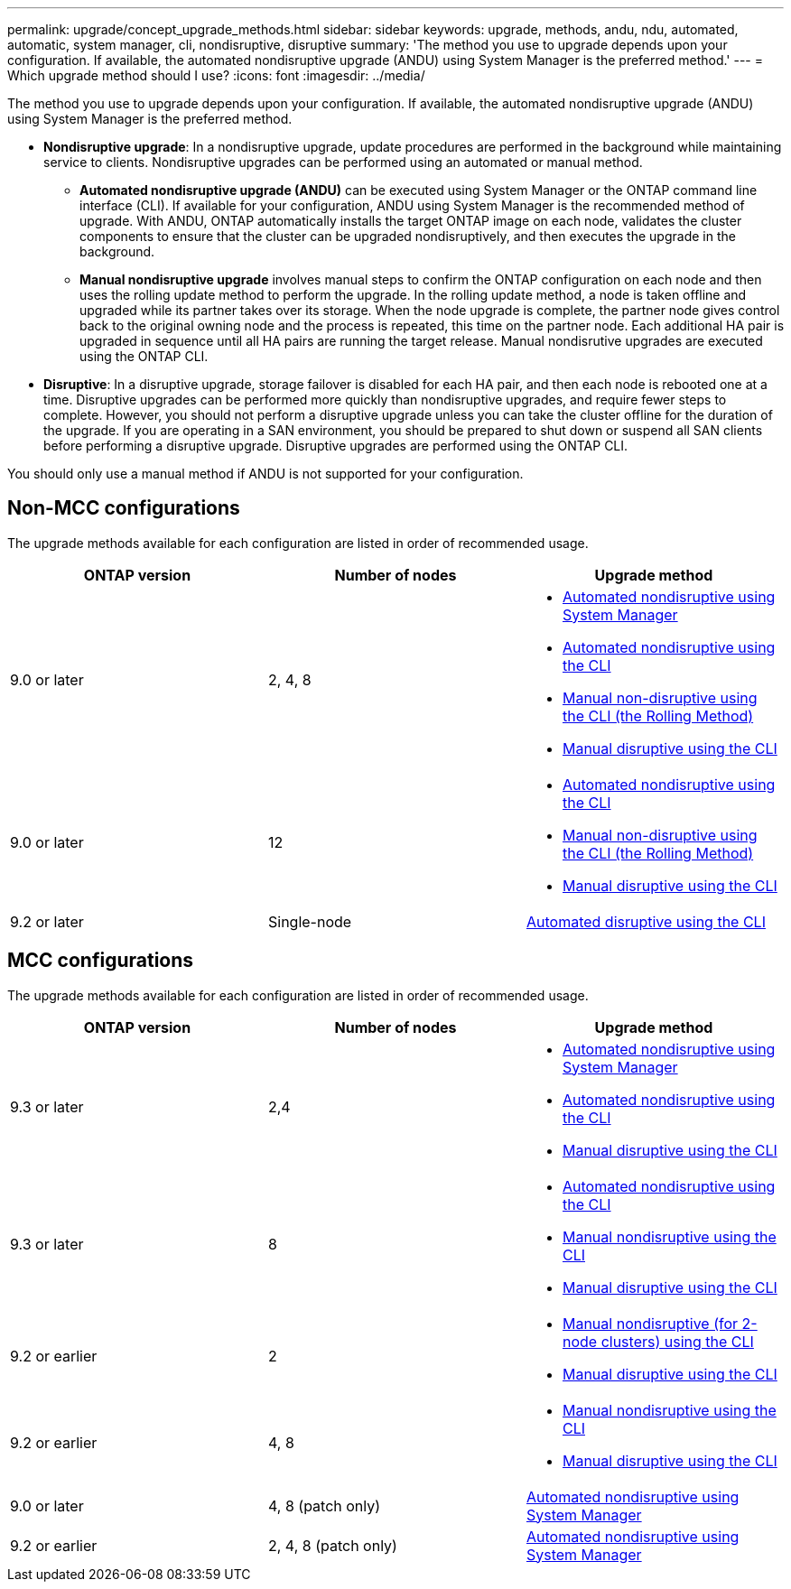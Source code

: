 ---
permalink: upgrade/concept_upgrade_methods.html
sidebar: sidebar
keywords: upgrade, methods, andu, ndu, automated, automatic, system manager, cli, nondisruptive, disruptive
summary: 'The method you use to upgrade depends upon your configuration.  If available, the automated nondisruptive upgrade (ANDU) using System Manager is the preferred method.'
---
= Which upgrade method should I use?
:icons: font
:imagesdir: ../media/

[.lead]
The method you use to upgrade depends upon your configuration.  If available, the automated nondisruptive upgrade (ANDU) using System Manager is the preferred method.


* *Nondisruptive upgrade*:  In a nondisruptive upgrade, update procedures are performed in the background while maintaining service to clients. Nondisruptive upgrades can be performed using an automated or manual method.

** *Automated nondisruptive upgrade (ANDU)* can be executed using System Manager or the ONTAP command line interface (CLI).  If available for your configuration, ANDU using System Manager is the recommended method of upgrade.   With ANDU, ONTAP automatically installs the target ONTAP image on each node, validates the cluster components to ensure that the cluster can be upgraded nondisruptively, and then executes the upgrade in the background.

** *Manual nondisruptive upgrade* involves manual steps to confirm the ONTAP configuration on each node and then uses the rolling update method to perform the upgrade. In the rolling update method, a node is taken offline and upgraded while its partner takes over its storage. When the node upgrade is complete, the partner node gives control back to the original owning node and the process is repeated, this time on the partner node. Each additional HA pair is upgraded in sequence until all HA pairs are running the target release. Manual nondisrutive upgrades are executed using the ONTAP CLI.

* *Disruptive*: In a disruptive upgrade, storage failover is disabled for each HA pair, and then each node is rebooted one at a time. Disruptive upgrades can be performed more quickly than nondisruptive upgrades, and require fewer steps to complete. However, you should not perform a disruptive upgrade unless you can take the cluster offline for the duration of the upgrade. If you are operating in a SAN environment, you should be prepared to shut down or suspend all SAN clients before performing a disruptive upgrade. Disruptive upgrades are performed using the ONTAP CLI.

You should only use a manual method if ANDU is not supported for your configuration.

== Non-MCC configurations

The upgrade methods available for each configuration are listed in order of recommended usage.

[cols=3*,options="header"]
|===
| ONTAP version
| Number of nodes
| Upgrade method

| 9.0 or later | 2, 4, 8 a| * xref:task_admin_upgrade_ontap.html[Automated nondisruptive using System Manager]
* xref:task_upgrade_andu_cli.html[Automated nondisruptive using the CLI]
* xref:task_upgrade_nondisruptive_manual_cli.html[Manual non-disruptive using the CLI (the Rolling Method)]
* xref:task_updating_an_ontap_cluster_disruptively.html[Manual disruptive using the CLI]
| 9.0 or later | 12 a| * xref:task_upgrade_andu_cli.html[Automated nondisruptive using the CLI]
* xref:task_upgrade_nondisruptive_manual_cli.html[Manual non-disruptive using the CLI (the Rolling Method)]
* xref:task_updating_an_ontap_cluster_disruptively.html[Manual disruptive using the CLI]
| 9.2 or later | Single-node | xref:task_upgrade_disruptive_automated_cli.html[Automated disruptive using the CLI]
|===

== MCC configurations

The upgrade methods available for each configuration are listed in order of recommended usage.

[cols=3*,options="header"]
|===
| ONTAP version
| Number of nodes
| Upgrade method

| 9.3 or later | 2,4 a| * xref:task_admin_upgrade_ontap.html[Automated nondisruptive using System Manager]
* xref:task_upgrade_andu_cli.html[Automated nondisruptive using the CLI]
* xref:task_updating_an_ontap_cluster_disruptively.html[Manual disruptive using the CLI]
| 9.3 or later | 8 a| * xref:task_upgrade_andu_cli.html[Automated nondisruptive using the CLI]
* xref:task_updating_a_four_or_eight_node_mcc.html[Manual nondisruptive using the CLI]
* xref:task_updating_an_ontap_cluster_disruptively.html[Manual disruptive using the CLI]
| 9.2 or earlier | 2 a| * xref:task_updating_a_two_node_metrocluster_configuration_in_ontap_9_2_and_earlier.html[Manual nondisruptive (for 2-node clusters) using the CLI]
* xref:task_updating_an_ontap_cluster_disruptively.html[Manual disruptive using the CLI]
| 9.2 or earlier | 4, 8 a| * xref:task_updating_a_four_or_eight_node_mcc.html[Manual nondisruptive using the CLI]
* xref:task_updating_an_ontap_cluster_disruptively.html[Manual disruptive using the CLI]
| 9.0 or later | 4, 8 (patch only) | xref:task_admin_upgrade_ontap.html[Automated nondisruptive using System Manager]
| 9.2 or earlier | 2, 4, 8 (patch only) | xref:task_admin_upgrade_ontap.html[Automated nondisruptive using System Manager]
|===

